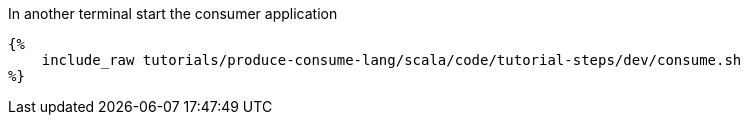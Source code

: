In another terminal start the consumer application

+++++
<pre class="snippet"><code class="bash">{%
    include_raw tutorials/produce-consume-lang/scala/code/tutorial-steps/dev/consume.sh
%}</code></pre>
+++++

